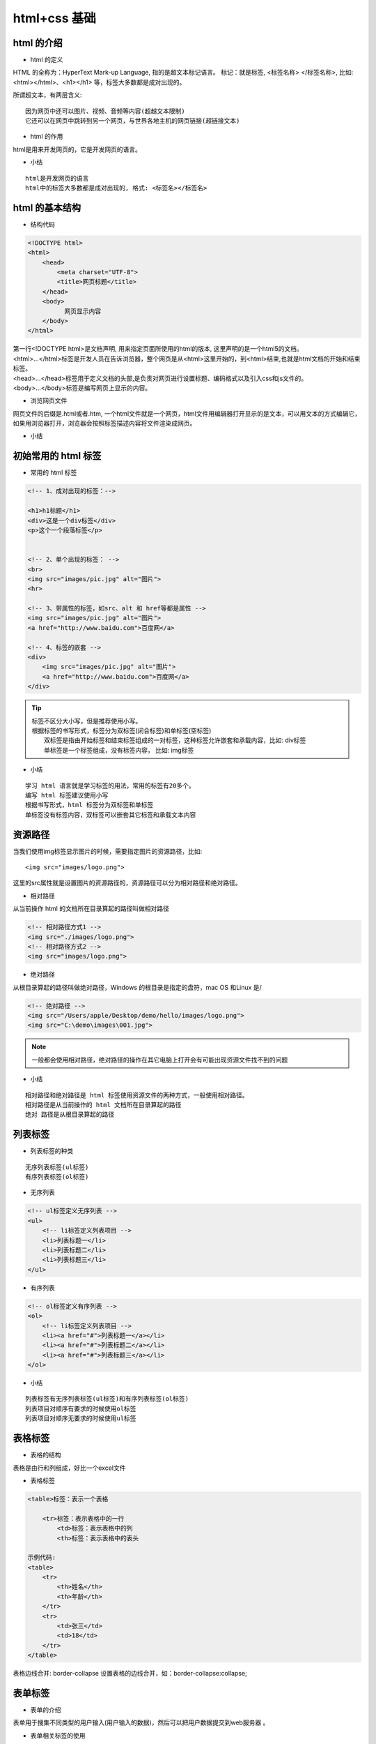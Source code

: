 html+css 基础
##################################################################################

html 的介绍
**********************************************************************************

* html 的定义

HTML 的全称为：HyperText Mark-up Language, 指的是超文本标记语言。 标记：就是标签, <标签名称> </标签名称>, 比如: <html></html>、<h1></h1> 等，标签大多数都是成对出现的。

所谓超文本，有两层含义:

::

	因为网页中还可以图片、视频、音频等内容(超越文本限制)
	它还可以在网页中跳转到另一个网页，与世界各地主机的网页链接(超链接文本)

* html 的作用

html是用来开发网页的，它是开发网页的语言。

* 小结

::

	html是开发网页的语言
	html中的标签大多数都是成对出现的, 格式: <标签名></标签名>

html 的基本结构
**********************************************************************************

* 结构代码

.. code-block:: html

	<!DOCTYPE html>
	<html>
	    <head>            
	        <meta charset="UTF-8">
	        <title>网页标题</title>
	    </head>
	    <body>
	          网页显示内容
	    </body>
	</html>

| 第一行<!DOCTYPE html>是文档声明, 用来指定页面所使用的html的版本, 这里声明的是一个html5的文档。
| <html>...</html>标签是开发人员在告诉浏览器，整个网页是从<html>这里开始的，到<html>结束,也就是html文档的开始和结束标签。
| <head>...</head>标签用于定义文档的头部,是负责对网页进行设置标题、编码格式以及引入css和js文件的。
| <body>...</body>标签是编写网页上显示的内容。

* 浏览网页文件

网页文件的后缀是.html或者.htm, 一个html文件就是一个网页，html文件用编辑器打开显示的是文本，可以用文本的方式编辑它，如果用浏览器打开，浏览器会按照标签描述内容将文件渲染成网页。

* 小结

|image0|

初始常用的 html 标签
**********************************************************************************

* 常用的 html 标签

.. code-block:: html

	<!-- 1、成对出现的标签：-->

	<h1>h1标题</h1>
	<div>这是一个div标签</div>
	<p>这个一个段落标签</p>


	<!-- 2、单个出现的标签： -->
	<br>
	<img src="images/pic.jpg" alt="图片">
	<hr>

	<!-- 3、带属性的标签，如src、alt 和 href等都是属性 -->
	<img src="images/pic.jpg" alt="图片">
	<a href="http://www.baidu.com">百度网</a>

	<!-- 4、标签的嵌套 -->
	<div>
	    <img src="images/pic.jpg" alt="图片">
	    <a href="http://www.baidu.com">百度网</a>
	</div>

.. tip::


	| 标签不区分大小写，但是推荐使用小写。
	| 根据标签的书写形式，标签分为双标签(闭合标签)和单标签(空标签)
	| 	双标签是指由开始标签和结束标签组成的一对标签，这种标签允许嵌套和承载内容，比如: div标签
	| 	单标签是一个标签组成，没有标签内容， 比如: img标签

* 小结

::

	学习 html 语言就是学习标签的用法，常用的标签有20多个。
	编写 html 标签建议使用小写
	根据书写形式，html 标签分为双标签和单标签
	单标签没有标签内容，双标签可以嵌套其它标签和承载文本内容

资源路径
**********************************************************************************

当我们使用img标签显示图片的时候，需要指定图片的资源路径，比如:

::

	<img src="images/logo.png">

这里的src属性就是设置图片的资源路径的，资源路径可以分为相对路径和绝对路径。

* 相对路径

从当前操作 html 的文档所在目录算起的路径叫做相对路径

.. code-block:: html

	<!-- 相对路径方式1 -->
	<img src="./images/logo.png">
	<!-- 相对路径方式2 -->
	<img src="images/logo.png">

* 绝对路径

从根目录算起的路径叫做绝对路径，Windows 的根目录是指定的盘符，mac OS 和Linux 是/

.. code-block:: html

	<!-- 绝对路径 -->
	<img src="/Users/apple/Desktop/demo/hello/images/logo.png">
	<img src="C:\demo\images\001.jpg">

.. note::

	一般都会使用相对路径，绝对路径的操作在其它电脑上打开会有可能出现资源文件找不到的问题

* 小结

::

	相对路径和绝对路径是 html 标签使用资源文件的两种方式，一般使用相对路径。
	相对路径是从当前操作的 html 文档所在目录算起的路径
	绝对 路径是从根目录算起的路径

列表标签
**********************************************************************************

* 列表标签的种类

::

	无序列表标签(ul标签)
	有序列表标签(ol标签)

* 无序列表

.. code-block:: html

	<!-- ul标签定义无序列表 -->
	<ul>
	    <!-- li标签定义列表项目 -->
	    <li>列表标题一</li>
	    <li>列表标题二</li>
	    <li>列表标题三</li>
	</ul>

* 有序列表

.. code-block:: html

	<!-- ol标签定义有序列表 -->
	<ol>
	    <!-- li标签定义列表项目 -->
	    <li><a href="#">列表标题一</a></li>
	    <li><a href="#">列表标题二</a></li>
	    <li><a href="#">列表标题三</a></li>
	</ol>

* 小结

::

	列表标签有无序列表标签(ul标签)和有序列表标签(ol标签)
	列表项目对顺序有要求的时候使用ol标签
	列表项目对顺序无要求的时候使用ul标签

表格标签
**********************************************************************************

* 表格的结构

表格是由行和列组成，好比一个excel文件

* 表格标签

.. code-block:: html

	<table>标签：表示一个表格

	    <tr>标签：表示表格中的一行
	        <td>标签：表示表格中的列
	        <th>标签：表示表格中的表头

	示例代码:
	<table>
	    <tr>
	        <th>姓名</th>
	        <th>年龄</th>
	    </tr>
	    <tr>
	        <td>张三</td>
	        <td>18</td> 
	    </tr>
	</table>

表格边线合并: border-collapse 设置表格的边线合并，如：border-collapse:collapse;

表单标签
**********************************************************************************

* 表单的介绍

表单用于搜集不同类型的用户输入(用户输入的数据)，然后可以把用户数据提交到web服务器 。

* 表单相关标签的使用

.. code-block:: html

	<form>标签 表示表单标签，定义整体的表单区域

	<label>标签 表示表单元素的文字标注标签，定义文字标注

	<input>标签 表示表单元素的用户输入标签，定义不同类型的用户输入数据方式
	    type属性
	        type="text" 定义单行文本输入框
	        type="password" 定义密码输入框
	        type="radio" 定义单选框
	        type="checkbox" 定义复选框
	        type="file" 定义上传文件
	        type="submit" 定义提交按钮
	        type="reset" 定义重置按钮
	        type="button" 定义一个普通按钮

	<textarea>标签 表示表单元素的多行文本输入框标签 定义多行文本输入框

	<select>标签 表示表单元素的下拉列表标签 定义下拉列表
	    <option>标签 与<select>标签配合，定义下拉列表中的选项

	示例代码:

	<form>
	    <p>
	        <label>姓名：</label><input type="text">
	    </p>
	    <p>
	        <label>密码：</label><input type="password">
	    </p>
	    <p>
	        <label>性别：</label>
	        <input type="radio"> 男
	        <input type="radio"> 女
	    </p>
	    <p>
	        <label>爱好：</label>
	        <input type="checkbox"> 唱歌
	        <input type="checkbox"> 跑步
	        <input type="checkbox"> 游泳
	    </p>
	    <p>
	        <label>照片：</label>
	        <input type="file">
	    </p>
	    <p>
	        <label>个人描述：</label>
	        <textarea></textarea>
	    </p>
	    <p>
	        <label>籍贯：</label>
	        <select>
	            <option>北京</option>
	            <option>上海</option>
	            <option>广州</option>
	            <option>深圳</option>
	        </select>
	    </p>
	    <p>
	        <input type="submit" value="提交">
	        <input type="reset" value="重置">
	    </p>
	</form>

* 小结

::

	表单标签是<form>标签
	常用的表单元素标签有: <label>、<input>、 <textarea>、<select> 等标签

表单提交
**********************************************************************************

* 表单属性设置

<form>标签 表示表单标签，定义整体的表单区域

::

	action属性 设置表单数据提交地址
	method属性 设置表单提交的方式，一般有“GET”方式和“POST”方式, 不区分大小写

* 表单元素属性设置

::

	name属性 设置表单元素的名称，该名称是提交数据时的参数名
	value属性 设置表单元素的值，该值是提交数据时参数名所对应的值

* 示例代码

.. code-block:: html

	<form action="https://www.baidu.com" method="GET">
	    <p>
	        <label>姓名：</label><input type="text" name="username" value="11" />
	    </p>
	    <p>
	        <label>密码：</label><input type="password" name="password" />
	    </p>
	    <p>
	        <label>性别：</label>
	        <input type="radio" name="gender" value="0" /> 男
	        <input type="radio" name="gender" value="1" /> 女
	    </p>
	    <p>
	        <label>爱好：</label>
	        <input type="checkbox" name="like" value="sing" /> 唱歌
	        <input type="checkbox" name="like" value="run" /> 跑步
	        <input type="checkbox" name="like" value="swiming" /> 游泳
	    </p>
	    <p>
	        <label>照片：</label>
	        <input type="file" name="person_pic">
	    </p>
	    <p>
	        <label>个人描述：</label>
	        <textarea name="about"></textarea>
	    </p>
	    <p>
	        <label>籍贯：</label>
	        <select name="site">
	            <option value="0">北京</option>
	            <option value="1">上海</option>
	            <option value="2">广州</option>
	            <option value="3">深圳</option>
	        </select>
	    </p>
	    <p>
	        <input type="submit" name="" value="提交">
	        <input type="reset" name="" value="重置">
	    </p>
	</form>

* 小结

::

	表单标签的作用就是可以把用户输入数据一起提交到web服务器。
	表单属性设置
	    action: 是设置表单数据提交地址
	    method: 是表单提交方式，提交方式有GET和POST
	表单元素属性设置
	    name: 表单元素的名称，用于作为提交表单数据时的参数名
	    value: 表单元素的值，用于作为提交表单数据时参数名所对应的值

css 的介绍
**********************************************************************************

* css 的定义

css(Cascading Style Sheet)层叠样式表，它是用来美化页面的一种语言。

没有使用css的效果图

|image1|

使用css的效果图

|image2|

* css 的作用

::

	美化界面, 比如: 设置标签文字大小、颜色、字体加粗等样式。
	控制页面布局, 比如: 设置浮动、定位等样式。

* css 的基本语法

选择器{

样式规则

}

样式规则：

属性名1：属性值1;

属性名2：属性值2;

属性名3：属性值3;

...

选择器:是用来选择标签的，选出来以后给标签加样式。

代码示例:

.. code-block:: html

	div{ 
	    width:100px; 
	    height:100px; 
	    background:gold; 
	}

.. note::

	css 是由两个主要的部分构成：选择器和一条或多条样式规则，注意:样式规则需要放到大括号里面。

* 小结

::

	css 是层叠样式表，它是用来美化网页和控制页面布局的。
	定义 css 的语法格式是: 选择器{样式规则}

css 的引入方式
**********************************************************************************

css 的三种引入方式

::

	行内式
	内嵌式（内部样式）
	外链式

* 行内式

直接在标签的 style 属性中添加 css 样式

示例代码: ``<div style="width:100px; height:100px; background:red ">hello</div>``

优点：方便、直观。 缺点：缺乏可重用性。

* 内嵌式（内部样式）

在<head>标签内加入<style>标签，在<style>标签中编写css代码。

示例代码:

.. code-block:: html

	<head>
	   <style type="text/css">
	      h3{
	         color:red;
	      }
	   </style>
	</head>

.. note

优点：在同一个页面内部便于复用和维护。 缺点：在多个页面之间的可重用性不够高。

* 外链式

将css代码写在一个单独的.css文件中，在<head>标签中使用<link>标签直接引入该文件到页面中。

示例代码:

.. code-block:: html

	<link rel="stylesheet" type="text/css" href="css/main.css">

.. note::

	优点：使得css样式与html页面分离，便于整个页面系统的规划和维护，可重用性高。 缺点：css代码由于分离到单独的css文件，容易出现css代码过于集中，若维护不当则极容易造成混乱。

* css引入方式选择

::

	行内式几乎不用
	内嵌式在学习css样式的阶段使用
	外链式在公司开发的阶段使用，可以对 css 样式和 html 页面分别进行开发。

* 小结

::

	css 的引入有三种方式, 分别是行内式、内嵌式、外链式。
	外链式是在公司开发的时候会使用，最能体现 div+css 的标签内容与显示样式分离的思想， 也最易改版维护，代码看起来也是最美观的一种。

css 选择器
**********************************************************************************

* css 选择器的定义

css 选择器是用来选择标签的，选出来以后给标签加样式。

* css 选择器的种类

::

	标签选择器
	类选择器
	层级选择器(后代选择器)
	id选择器
	组选择器
	伪类选择器

* 标签选择器

根据标签来选择标签，以标签开头，此种选择器影响范围大，一般用来做一些通用设置。

.. code-block:: html

	<style type="text/css">
	    p{
	        color: red;
	    }
	</style>

	<div>hello</div>
	<p>hello</p>

* 类选择器

根据类名来选择标签，以 . 开头, 一个类选择器可应用于多个标签上，一个标签上也可以使用多个类选择器，多个类选择器需要使用空格分割，应用灵活，可复用，是css中应用最多的一种选择器。 

.. code-block:: html

	<style type="text/css">
	    .blue{color:blue}
	    .big{font-size:20px}
	    .box{width:100px;height:100px;background:gold} 
	</style>

	<div class="blue">这是一个div</div>
	<h3 class="blue big box">这是一个标题</h3>
	<p class="blue box">这是一个段落</p>

* 层级选择器(后代选择器)

根据层级关系选择后代标签，以选择器1 选择器2开头，主要应用在标签嵌套的结构中，减少命名。

.. code-block:: html

	<style type="text/css">
	    div p{
	        color: red;
	    }
	    .con{width:300px;height:80px;background:green}
	    .con span{color:red}
	    .con .pink{color:pink}
	    .con .gold{color:gold}    
	</style>

	<div>
	    <p>hello</p>
	</div>

	<div class="con">
	    <span>哈哈</span>
	    <a href="#" class="pink">百度</a>
	    <a href="#" class="gold">谷歌</a>
	</div>
	<span>你好</span>
	<a href="#" class="pink">新浪</a>

注意点: 这个层级关系不一定是父子关系，也有可能是祖孙关系，只要有后代关系都适用于这个层级选择器

* id选择器

根据id选择标签，以#开头, 元素的id名称不能重复，所以id选择器只能对应于页面上一个元素，不能复用，id名一般给程序使用，所以不推荐使用id作为选择器。

.. code-block:: html

	<style type="text/css">
	    #box{color:red} 
	</style>

	<p id="box">这是一个段落标签</p>   <!-- 对应以上一条样式，其它元素不允许应用此样式 -->
	<p>这是第二个段落标签</p> <!-- 无法应用以上样式，每个标签只能有唯一的id名 -->
	<p>这是第三个段落标签</p> <!-- 无法应用以上样式，每个标签只能有唯一的id名  -->

注意点: 虽然给其它标签设置id=“box”也可以设置样式，但是不推荐这样做，因为id是唯一的，以后js通过id只能获取一个唯一的标签对象。

* 组选择器

根据组合的选择器选择不同的标签，以 , 分割开, 如果有公共的样式设置，可以使用组选择器。

.. code-block:: html

	<style type="text/css">
	    .box1,.box2,.box3{width:100px;height:100px}
	    .box1{background:red}
	    .box2{background:pink}
	    .box2{background:gold}
	</style>

	<div class="box1">这是第一个div</div>
	<div class="box2">这是第二个div</div>
	<div class="box3">这是第三个div</div>

* 伪类选择器

用于向选择器添加特殊的效果, 以 : 分割开, 当用户和网站交互的时候改变显示效果可以使用伪类选择器

.. code-block:: html

	<style type="text/css">
	    .box1{width:100px;height:100px;background:gold;}
	    .box1:hover{width:300px;}
	</style>

	<div class="box1">这是第一个div</div>

* 小结

::

	css 选择器就是用来选择标签设置样式的
	常用的 css 选择器有六种，分别是:
	    标签选择器
	    类选择器
	    层级选择器(后代选择器)
	    id选择器
	    组选择器
	    伪类选择器

css 属性
**********************************************************************************

* 布局常用样式属性

::

	width 设置元素(标签)的宽度，如：width:100px;
	height 设置元素(标签)的高度，如：height:200px;
	background 设置元素背景色或者背景图片，如：background:gold; 设置元素的背景色, background: url(images/logo.png); 设置元素的背景图片。
	border 设置元素四周的边框，如：border:1px solid black; 设置元素四周边框是1像素宽的黑色实线
	以上也可以拆分成四个边的写法，分别设置四个边的：
	border-top 设置顶边边框，如：border-top:10px solid red;
	border-left 设置左边边框，如：border-left:10px solid blue;
	border-right 设置右边边框，如：border-right:10px solid green;
	border-bottom 设置底边边框，如：border-bottom:10px solid pink;
	padding 设置元素包含的内容和元素边框的距离，也叫内边距，如padding:20px;padding是同时设置4个边的，也可以像border一样拆分成分别设置四个边:padding-top、padding-left、padding-right、padding-bottom。
	margin 设置元素和外界的距离，也叫外边距，如margin:20px;margin是同时设置4个边的，也可以像border一样拆分成分别设置四个边:margin-top、margin-left、margin-right、margin-bottom。
	float 设置元素浮动，浮动可以让块元素排列在一行，浮动分为左浮动：float:left; 右浮动：float:right;

* 文本常用样式属性

::

	color 设置文字的颜色，如： color:red;
	font-size 设置文字的大小，如：font-size:12px;
	font-family 设置文字的字体，如：font-family:'微软雅黑';为了避免中文字不兼容，一般写成：font-family:'Microsoft Yahei';
	font-weight 设置文字是否加粗，如：font-weight:bold; 设置加粗 font-weight:normal 设置不加粗
	line-height 设置文字的行高，如：line-height:24px; 表示文字高度加上文字上下的间距是24px，也就是每一行占有的高度是24px
	text-decoration 设置文字的下划线，如：text-decoration:none; 将文字下划线去掉
	text-align 设置文字水平对齐方式，如text-align:center 设置文字水平居中
	text-indent 设置文字首行缩进，如：text-indent:24px; 设置文字首行缩进24px

* 布局常用样式属性示例代码

.. code-block:: html

	<style>
	    .box1{
	        width: 200px; 
	        height: 200px; 
	        background:yellow; 
	        border: 1px solid black;
	    }

	    .box2{
	        /* 这里是注释内容 */
	        /* 设置宽度 */
	        width: 100px;
	        /* 设置高度 */
	        height: 100px;
	        /* 设置背景色 */
	        background: red;
	        /* 设置四边边框 */
	        /* border: 10px solid black; */
	        border-top: 10px solid black;
	        border-left: 10px solid black;
	        border-right: 10px solid black;
	        border-bottom: 10px solid black;
	        /* 设置内边距， 内容到边框的距离，如果设置四边是上右下左 */
	        /* padding: 10px;   */
	        padding-left: 10px;
	        padding-top: 10px;
	        /* 设置外边距，设置元素边框到外界元素边框的距离 */
	        margin: 10px;
	        /* margin-top: 10px;
	        margin-left: 10px; */
	        float: left;
	    }

	    .box3{
	        width: 48px; 
	        height: 48px; 
	        background:pink; 
	        border: 1px solid black;
	        float: left;
	    }

	</style>

	<div class="box1">
	    <div class="box2">
	        padding 设置元素包含的内容和元素边框的距离
	    </div>
	    <div class="box3">
	    </div>
	</div>

* 文本常用样式属性示例

.. code-block:: html

	<style>
	    p{
	       /* 设置字体大小  浏览器默认是 16px */
	       font-size:20px;
	       /* 设置字体 */
	       font-family: "Microsoft YaHei"; 
	       /* 设置字体加粗 */
	       font-weight: bold;
	       /* 设置字体颜色 */
	       color: red;
	       /* 增加掉下划线 */
	       text-decoration: underline;
	       /* 设置行高  */
	       line-height: 100px;
	       /* 设置背景色 */
	       background: green;
	       /* 设置文字居中 */
	       /* text-align: center; */
	       text-indent: 40px;
	    }

	    a{
	        /* 去掉下划线 */
	        text-decoration: none;
	    }
	</style>

	<a href="#">连接标签</a>
	<p>
	    你好，世界!
	</p>

* 小结

::

	设置不同的样式属性会呈现不同网页的显示效果
	样式属性的表现形式是: 属性名:属性值;

css 元素溢出
**********************************************************************************

* 什么是 css 元素溢出

当子元素(标签)的尺寸超过父元素(标签)的尺寸时，此时需要设置父元素显示溢出的子元素的方式，设置的方法是通过overflow属性来完成。

overflow的设置项：

::

	visible 默认值, 显示子标签溢出部分。
	hidden 隐藏子标签溢出部分。
	auto 如果子标签溢出，则可以滚动查看其余的内容。

* 示例代码

.. code-block:: html

	<style>
	    .box1{
	        width: 100px;
	        height: 200px;
	        background: red;
	        /* 在父级上设置子元素溢出的部分如何显示 */
	        /* overflow: hidden; */
	        overflow: auto;
	    }
	    .box2{
	        width: 50px;
	        height: 300px;
	        background: yellow;
	    }
	</style>

	<div class="box1">
	    <div class="box2">hello</div>
	</div>

* 小结

::

	overflow样式属性是设置子标签溢出的显示方式
	常用使用overflow:hidden;来解决元素溢出

css 显示特性
**********************************************************************************

* display 属性的使用

display 属性是用来设置元素的类型及隐藏的，常用的属性有：

::

	none 元素隐藏且不占位置
	inline 元素以行内元素显示
	block 元素以块元素显示

* 示例代码

.. code-block:: html

	<style>
	    .box{
	        /* 将块元素转化为行内元素 */
	        display:inline;
	    } 

	    .link01{
	        /* 将行内元素转化为块元素 */
	        display:block;
	        background: red;

	    }

	    .con{
	        width:200px;
	        height:200px;
	        background:gold;

	        /* 将元素隐藏 */
	        display:none;
	    }

	</style>

	<div class="con"></div>
	<div class="box">这是第一个div</div>
	<div class="box">这是第二个div</div>
	<a href="#" class="link01">这是第一个链接</a>
	<a href="#" class="link01">这是第二个链接</a>

说明: 行内元素不能设置宽高， 块元素或者行内块元素可以设置宽高。

* 小结

通常隐藏元素使用 display:none

盒子模型
**********************************************************************************

* 盒子模型的介绍

所谓的盒子模型就是把HTML页面的元素看作一个矩形盒子，矩形盒子是由内容(content)、内边距(padding)、边框(border)、外边距(margin)四部分组成。

盒子模型示意图如下：

|image3|

* 盒子模型相关样式属性

::

	盒子的内容宽度(width)，注意：不是盒子的宽度
	盒子的内容高度(height)，注意：不是盒子的高度
	盒子的边框(border)
	盒子内的内容和边框之间的间距(padding)
	盒子与盒子之间的间距(margin)

设置宽高：设置盒子的宽高，此宽高是指盒子内容的宽高，不是盒子整体宽高

::

	width:200px;  /* 设置盒子的宽度，此宽度是指盒子内容的宽度，不是盒子整体宽度(难点) */ 
	height:200px; /* 设置盒子的高度，此高度是指盒子内容的高度，不是盒子整体高度(难点) */

设置边框: 设置一边的边框，比如顶部边框，可以按如下设置：

::

	border-top:10px solid red;

说明: 其中10px表示线框的粗细；solid表示线性；red表示边框的颜色

设置其它三个边的方法和上面一样，把上面的'top'换成'left'就是设置左边，换成'right'就是设置右边，换成'bottom'就是设置底边。

四个边如果设置一样，可以将四个边的设置合并成一句： ``border:10px solid red;``

设置内间距padding

设置盒子四边的内间距，可设置如下：

::

	padding-top：20px;     /* 设置顶部内间距20px */ 
	padding-left:30px;     /* 设置左边内间距30px */ 
	padding-right:40px;    /* 设置右边内间距40px */ 
	padding-bottom:50px;   /* 设置底部内间距50px */

上面的设置可以简写如下：

::

	padding：20px 40px 50px 30px; /* 四个值按照顺时针方向，分别设置的是 上 右 下 左  
	四个方向的内边距值。 */

padding后面还可以跟3个值，2个值和1个值，它们分别设置的项目如下：

::

	padding：20px 40px 50px; /* 设置顶部内边距为20px，左右内边距为40px，底部内边距为50px */ 
	padding：20px 40px; /* 设置上下内边距为20px，左右内边距为40px*/ 
	padding：20px; /* 设置四边内边距为20px */

设置外间距margin: 外边距的设置方法和padding的设置方法相同，将上面设置项中的'padding'换成'margin'就是外边距设置方法。

盒子的真实尺寸

盒子的width和height值固定时，如果盒子增加border和padding，盒子整体的尺寸会变大，所以盒子的真实尺寸为：

::

	盒子宽度 = width + padding左右 + border左右
	盒子高度 = height + padding上下 + border上下

* 小结

::

	盒子模型的5个主要样式属性
	    width：内容的宽度(不是盒子的宽度)
	    height：内容的高度(不是盒子的高度)
	    padding：内边距。
	    border：边框。
	    margin：外边距
	盒子的真实尺寸只会受到宽度、高度、边框、内边距四个属性的影响，不会受到外边距属性的影响。

.. |image0| image:: /_static/python_ai/html_info.png
.. |image1| image:: /_static/python_ai/css1.png
.. |image2| image:: /_static/python_ai/css2.png
.. |image3| image:: /_static/python_ai/hzmx.png





































































































